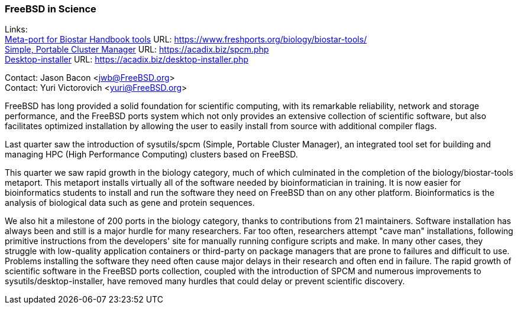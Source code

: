 === FreeBSD in Science

Links: +
link:https://www.freshports.org/biology/biostar-tools/[Meta-port for Biostar Handbook tools] URL: link:https://www.freshports.org/biology/biostar-tools/[https://www.freshports.org/biology/biostar-tools/] +
link:https://acadix.biz/spcm.php[Simple, Portable Cluster Manager] URL: link:https://acadix.biz/spcm.php[https://acadix.biz/spcm.php] +
link:https://acadix.biz/desktop-installer.php[Desktop-installer] URL: link:https://acadix.biz/desktop-installer.php[https://acadix.biz/desktop-installer.php]

Contact: Jason Bacon <jwb@FreeBSD.org> +
Contact: Yuri Victorovich <yuri@FreeBSD.org>

FreeBSD has long provided a solid foundation for scientific computing, with its remarkable reliability, network and storage performance, and the FreeBSD ports system which not only provides an extensive collection of scientific software, but also facilitates optimized installation by allowing the user to easily install from source with additional compiler flags.

Last quarter saw the introduction of sysutils/spcm (Simple, Portable Cluster Manager), an integrated tool set for building and managing HPC (High Performance Computing) clusters based on FreeBSD.

This quarter we saw rapid growth in the biology category, much of which culminated in the completion of the biology/biostar-tools metaport.
This metaport installs virtually all of the software needed by bioinformatician in training.
It is now easier for bioinformatics students to install and run the software they need on FreeBSD than on any other platform.
Bioinformatics is the analysis of biological data such as gene and protein sequences.

We also hit a milestone of 200 ports in the biology category, thanks to contributions from 21 maintainers.
Software installation has always been and still is a major hurdle for many researchers.
Far too often, researchers attempt "cave man" installations, following primitive instructions from the developers' site for manually running configure scripts and make.
In many other cases, they struggle with low-quality application containers or third-party on package managers that are prone to failures and difficult to use.
Problems installing the software they need often cause major delays in their research and often end in failure.
The rapid growth of scientific software in the FreeBSD ports collection, coupled with the introduction of SPCM and numerous improvements to sysutils/desktop-installer, have removed many hurdles that could delay or prevent scientific discovery.
